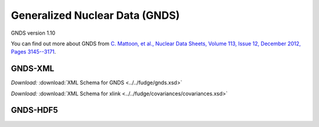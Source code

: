 Generalized Nuclear Data (GNDS)
===============================

GNDS version 1.10

You can find out more about GNDS from `C. Mattoon, et al.,
Nuclear Data Sheets, Volume 113, Issue 12, December 2012, Pages 3145--3171 
<http://dx.doi.org/10.1016/j.nds.2012.11.008/>`_.

GNDS-XML
--------

*Download:* :download:`XML Schema for GNDS <../../fudge/gnds.xsd>`

*Download:* :download:`XML Schema for xlink <../../fudge/covariances/covariances.xsd>`

GNDS-HDF5
---------
